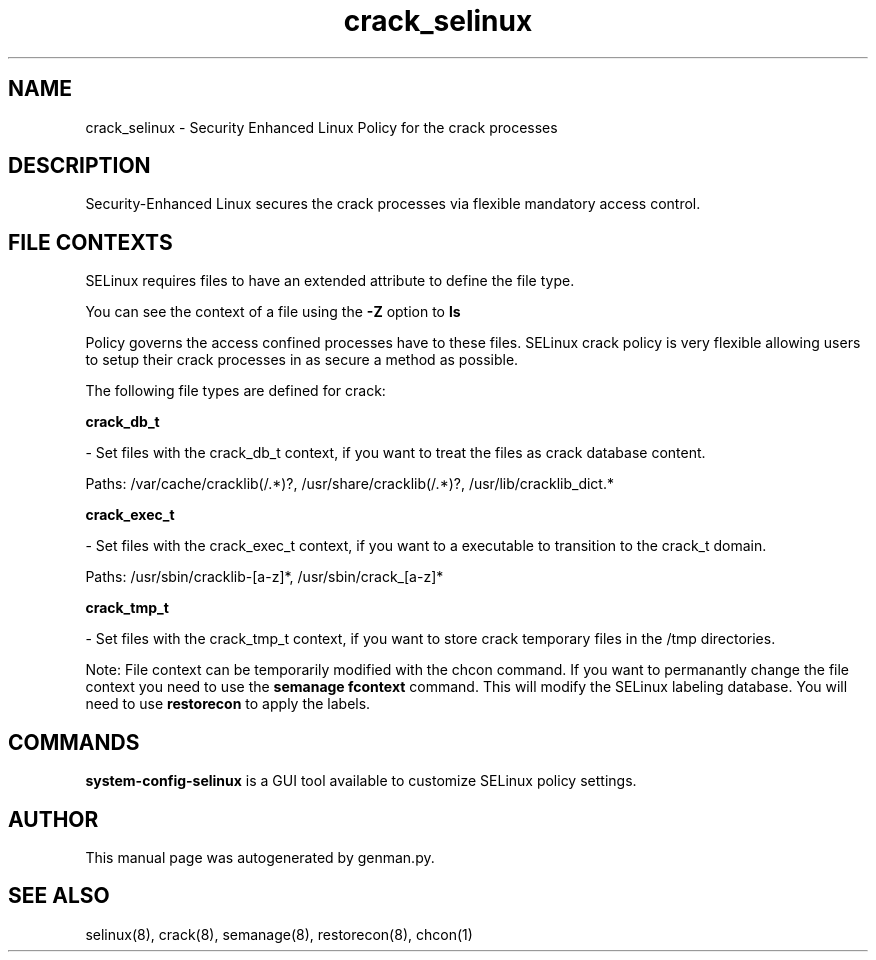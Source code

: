 .TH  "crack_selinux"  "8"  "crack" "dwalsh@redhat.com" "crack SELinux Policy documentation"
.SH "NAME"
crack_selinux \- Security Enhanced Linux Policy for the crack processes
.SH "DESCRIPTION"

Security-Enhanced Linux secures the crack processes via flexible mandatory access
control.  
.SH FILE CONTEXTS
SELinux requires files to have an extended attribute to define the file type. 
.PP
You can see the context of a file using the \fB\-Z\fP option to \fBls\bP
.PP
Policy governs the access confined processes have to these files. 
SELinux crack policy is very flexible allowing users to setup their crack processes in as secure a method as possible.
.PP 
The following file types are defined for crack:


.EX
.B crack_db_t 
.EE

- Set files with the crack_db_t context, if you want to treat the files as crack database content.

.br
Paths: 
/var/cache/cracklib(/.*)?, /usr/share/cracklib(/.*)?, /usr/lib/cracklib_dict.*

.EX
.B crack_exec_t 
.EE

- Set files with the crack_exec_t context, if you want to a executable to transition to the crack_t domain.

.br
Paths: 
/usr/sbin/cracklib-[a-z]*, /usr/sbin/crack_[a-z]*

.EX
.B crack_tmp_t 
.EE

- Set files with the crack_tmp_t context, if you want to store crack temporary files in the /tmp directories.

Note: File context can be temporarily modified with the chcon command.  If you want to permanantly change the file context you need to use the 
.B semanage fcontext 
command.  This will modify the SELinux labeling database.  You will need to use
.B restorecon
to apply the labels.

.SH "COMMANDS"

.PP
.B system-config-selinux 
is a GUI tool available to customize SELinux policy settings.

.SH AUTHOR	
This manual page was autogenerated by genman.py.

.SH "SEE ALSO"
selinux(8), crack(8), semanage(8), restorecon(8), chcon(1)
